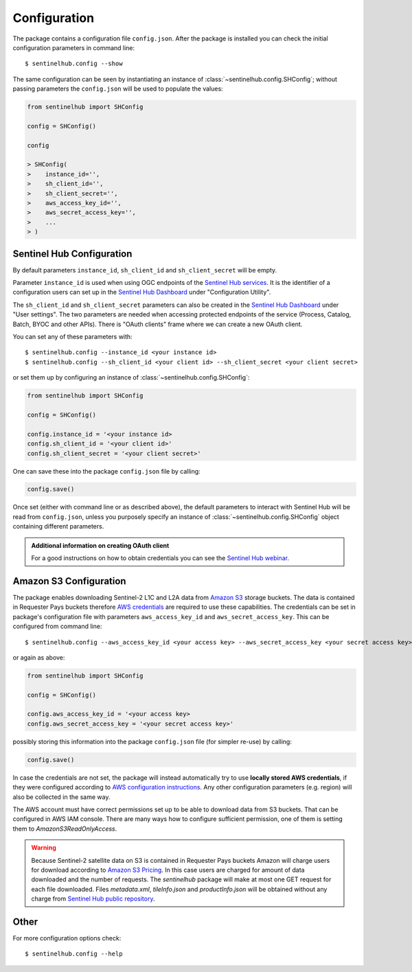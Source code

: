 *************
Configuration
*************

The package contains a configuration file ``config.json``. After the package is installed you can check the initial
configuration parameters in command line::

$ sentinelhub.config --show

The same configuration can be seen by instantiating an instance of :class:`~sentinelhub.config.SHConfig`;
without passing parameters the ``config.json`` will be used to populate the values:

.. code-block:: python

    from sentinelhub import SHConfig

    config = SHConfig()

    config

    > SHConfig(
    >    instance_id='',
    >    sh_client_id='',
    >    sh_client_secret='',
    >    aws_access_key_id='',
    >    aws_secret_access_key='',
    >    ...
    > )


Sentinel Hub Configuration
**************************

By default parameters ``instance_id``, ``sh_client_id`` and ``sh_client_secret`` will be empty.

Parameter ``instance_id`` is used when using OGC endpoints of the `Sentinel Hub services`_. It is the identifier of a
configuration users can set up in the `Sentinel Hub Dashboard`_ under "Configuration Utility".

The ``sh_client_id`` and ``sh_client_secret`` parameters can also be created in the `Sentinel Hub Dashboard`_ under
"User settings". The two parameters are needed when accessing protected endpoints of the service (Process, Catalog,
Batch, BYOC and other APIs). There is "OAuth clients" frame where we can create a new OAuth client.

You can set any of these parameters with::

$ sentinelhub.config --instance_id <your instance id>
$ sentinelhub.config --sh_client_id <your client id> --sh_client_secret <your client secret>

or set them up by configuring an instance of :class:`~sentinelhub.config.SHConfig`:

.. code-block:: python

    from sentinelhub import SHConfig

    config = SHConfig()

    config.instance_id = '<your instance id>
    config.sh_client_id = '<your client id>'
    config.sh_client_secret = '<your client secret>'


One can save these into the package ``config.json`` file by calling:

.. code-block:: python

    config.save()

Once set (either with command line or as described above), the default parameters to interact with Sentinel Hub
will be read from ``config.json``, unless you purposely specify an instance of :class:`~sentinelhub.config.SHConfig`
object containing different parameters.

.. admonition:: Additional information on creating OAuth client

    For a good instructions on how to obtain credentials you can see the `Sentinel Hub webinar`_.



Amazon S3 Configuration
***********************

The package enables downloading Sentinel-2 L1C and L2A data from `Amazon S3`_ storage buckets. The data is contained in
Requester Pays buckets therefore `AWS credentials`_ are required to use these capabilities. The credentials
can be set in package's configuration file with parameters ``aws_access_key_id`` and ``aws_secret_access_key``. This can
be configured from command line::

$ sentinelhub.config --aws_access_key_id <your access key> --aws_secret_access_key <your secret access key>

or again as above:

.. code-block:: python

    from sentinelhub import SHConfig

    config = SHConfig()

    config.aws_access_key_id = '<your access key>
    config.aws_secret_access_key = '<your secret access key>'


possibly storing this information into the package ``config.json`` file (for simpler re-use) by calling:

.. code-block:: python

    config.save()

In case the credentials are not set, the package will instead automatically try to use **locally stored AWS credentials**,
if they were configured according to `AWS configuration instructions`_. Any other configuration parameters (e.g. region)
will also be collected in the same way.

The AWS account must have correct permissions set up to be able to download data from S3 buckets.
That can be configured in AWS IAM console. There are many ways how to configure sufficient permission, one of them
is setting them to *AmazonS3ReadOnlyAccess*.

.. warning::

    Because Sentinel-2 satellite data on S3 is contained in Requester Pays buckets Amazon will charge users for
    download according to `Amazon S3 Pricing`_. In this case users are charged for amount of data downloaded and
    the number of requests. The *sentinelhub* package will make at most one GET request for each file downloaded.
    Files *metadata.xml*, *tileInfo.json* and *productInfo.json* will be obtained without any charge from
    `Sentinel Hub public repository`_.

Other
*****

For more configuration options check::

$ sentinelhub.config --help


.. _`Sentinel Hub Dashboard`: https://apps.sentinel-hub.com/dashboard/
.. _`Sentinel Hub services`: https://www.sentinel-hub.com/develop/documentation/api/ogc_api/
.. _`Sentinel Hub webinar`: https://www.youtube.com/watch?v=CBIlTOl2po4&t=1760s
.. _`Amazon S3`: https://aws.amazon.com/s3/
.. _`AWS credentials`: https://docs.aws.amazon.com/general/latest/gr/aws-security-credentials.html
.. _`AWS configuration instructions`: https://docs.aws.amazon.com/cli/latest/userguide/cli-chap-getting-started.html
.. _`Amazon S3 Pricing`: https://aws.amazon.com/s3/pricing/?p=ps
.. _`Sentinel Hub public repository`: https://roda.sentinel-hub.com/sentinel-s2-l1c/
